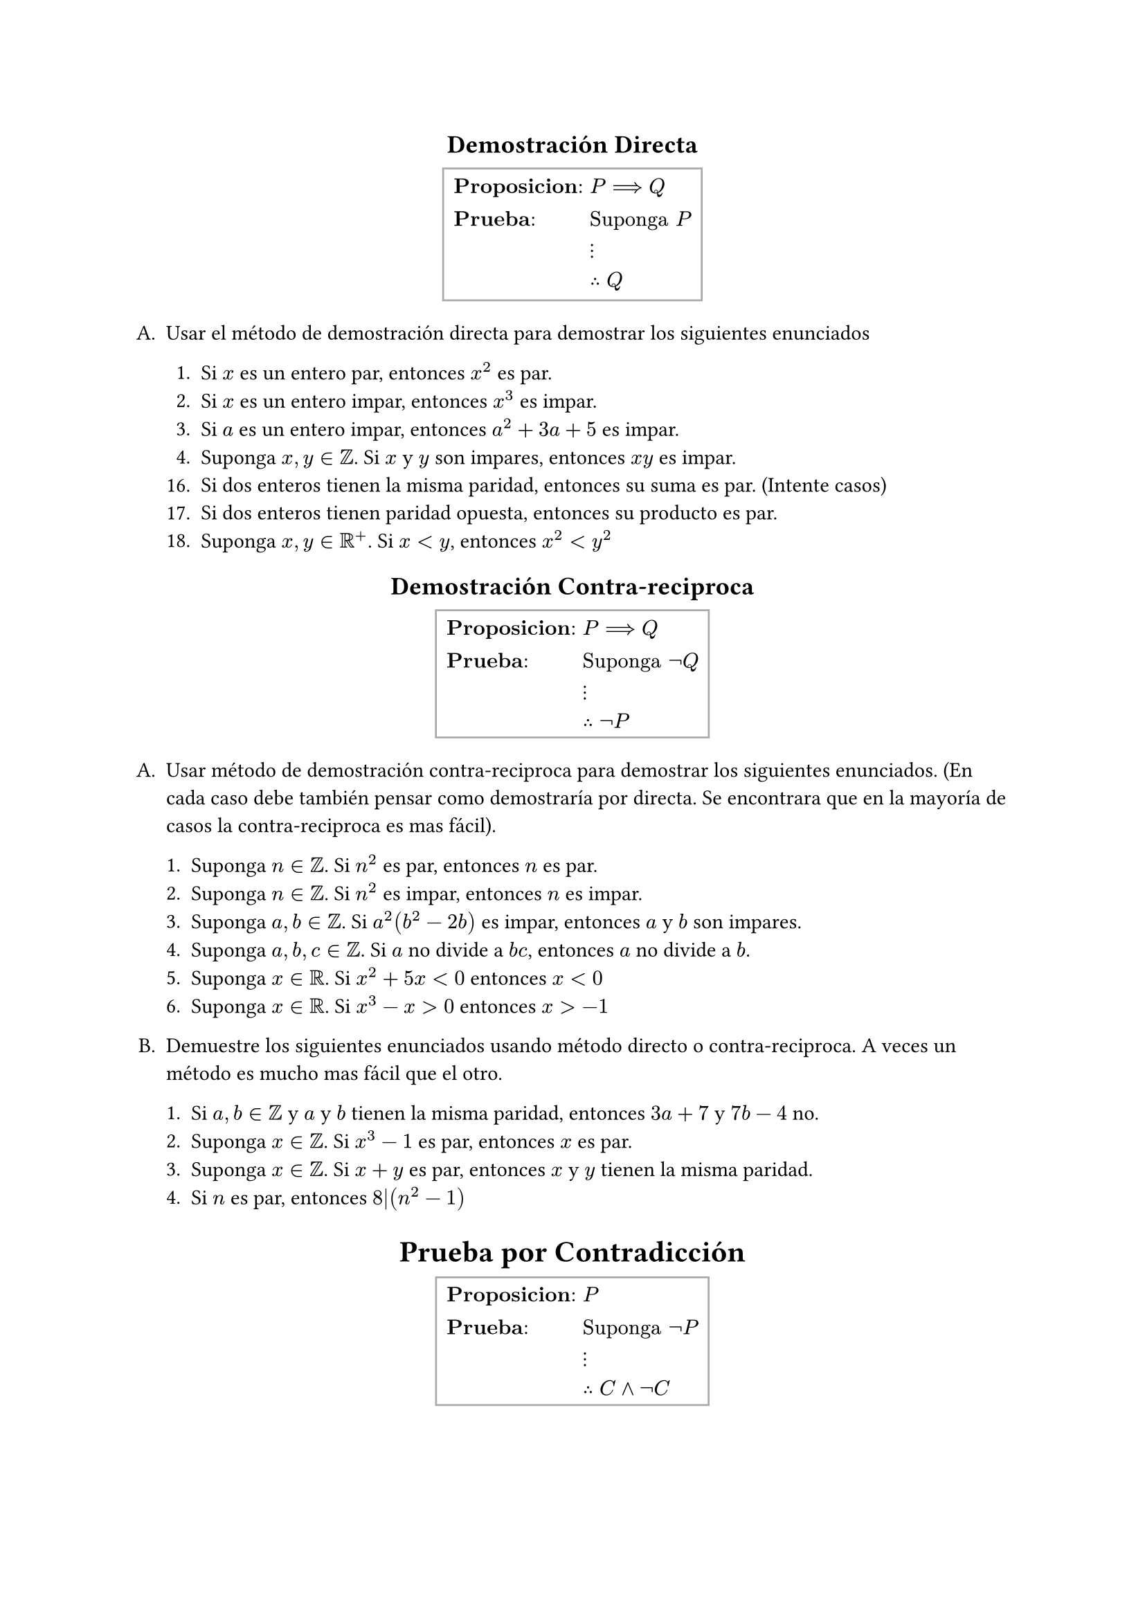 #set enum(numbering: "A.1.")

#align(center, [
  == Demostración Directa
  #box(
    $
      & bold("Proposicion:") && P ==> Q     \
      & bold("Prueba:")      && "Suponga" P \
      &                      && dots.v      \
      &                      && therefore Q \
    $,
    stroke: gray,
    inset: 5pt,
  )
])

+ Usar el método de demostración directa para demostrar los siguientes enunciados

  + Si $x$ es un entero par, entonces $x^2$ es par.
  + Si $x$ es un entero impar, entonces $x^3$ es impar.
  + Si $a$ es un entero impar, entonces $a^2 + 3a + 5$ es impar.
  + Suponga $x,y in ZZ$. Si $x$ y $y$ son impares, entonces $x y$ es impar.
  16. Si dos enteros tienen la misma paridad, entonces su suma es par. (Intente casos)
  + Si dos enteros tienen paridad opuesta, entonces su producto es par.
  + Suponga $x,y in RR^+$. Si $x<y$, entonces $x^2<y^2$

#align(center, [
  == Demostración Contra-reciproca
  #box(
    $
      & bold("Proposicion:") && P ==> Q         \
      & bold("Prueba:")      && "Suponga" not Q \
      &                      && dots.v          \
      &                      && therefore not P \
    $,
    stroke: gray,
    inset: 5pt,
  )
])

+ Usar método de demostración contra-reciproca para demostrar los siguientes enunciados. (En cada caso debe también pensar como demostraría por directa. Se encontrara que en la mayoría de casos la contra-reciproca es mas fácil).

  + Suponga $n in ZZ$. Si $n^2$ es par, entonces $n$ es par.
  + Suponga $n in ZZ$. Si $n^2$ es impar, entonces $n$ es impar.
  + Suponga $a,b in ZZ$. Si $a^2(b^2-2b)$ es impar, entonces $a$ y $b$ son impares.
  + Suponga $a,b,c in ZZ$. Si $a$ no divide a $b c$, entonces $a$ no divide a $b$.
  + Suponga $x in RR$. Si $x^2+5x<0$ entonces $x<0$
  + Suponga $x in RR$. Si $x^3-x>0$ entonces $x>-1$

+ Demuestre los siguientes enunciados usando método directo o contra-reciproca. A veces un método es mucho mas fácil que el otro.

  + Si $a,b in ZZ$ y $a$ y $b$ tienen la misma paridad, entonces $3a + 7$ y $7b-4$ no.
  + Suponga $x in ZZ$. Si $x^3-1$ es par, entonces $x$ es par.
  + Suponga $x in ZZ$. Si $x+y$ es par, entonces $x$ y $y$ tienen la misma paridad.
  + Si $n$ es par, entonces $8|(n^2-1)$

#align(center, [
  = Prueba por Contradicción
  #box(
    $
      & bold("Proposicion:") && P                     \
      & bold("Prueba:")      && "Suponga" not P       \
      &                      && dots.v                \
      &                      && therefore C and not C \
    $,
    stroke: gray,
    inset: 5pt,
  )
])

#align(center, [
  = Prueba de condicional por Contradicción
  #box(
    $
      & bold("Proposicion:") && P ==> Q               \
      & bold("Prueba:")      && "Suponga" P and not Q \
      &                      && dots.v                \
      &                      && therefore C and not C \
    $,
    stroke: gray,
    inset: 5pt,
  )
])

+ Use el método de prueba por contradicción para probar los siguientes enunciados. (En cada caso, debe pensar como funcionaria una demostración directa y contra-reciproca. Encontrara que en la mayoría de casos la demostración por contradicción es mas fácil)

  + Suponga $n in ZZ$, Si $n$ es impar, entonces $n^2$ es impar.
  + Suponga $n in ZZ$, Si $n^2$ es impar, entonces $n$ es impar.
  + Pruebe que $root(3, 2)$ es irracional.
  + Pruebe que $sqrt(6)$ es irracional.
  + Pruebe que $sqrt(3)$ es irracional.
  + Si $a,b in ZZ$, entonces $a^2-4b-2 != 0$
  + Si $a,b in ZZ$, entonces $a^2-4b-3 != 0$
  + Suponga $a,b,c in ZZ$. Si $a^2+b^2=c^2$, entonces $a$ o $b$ son pares.
